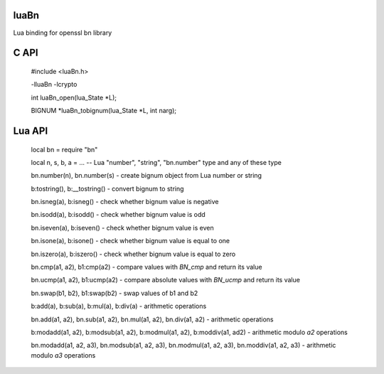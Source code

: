 luaBn
=====

Lua binding for openssl bn library

C API
=====

    #include <luaBn.h>

    -lluaBn -lcrypto

    int luaBn_open(lua_State \*L);

    BIGNUM \*luaBn_tobignum(lua_State \*L, int narg);

Lua API
=======

     local bn = require "bn"

     local n, s, b, a = ... -- Lua "number", "string", "bn.number" type and any of these type

     bn.number(n), bn.number(s) - create bignum object from Lua number or string

     b:tostring(), b:__tostring() - convert bignum to string

     bn.isneg(a), b:isneg() - check whether bignum value is negative

     bn.isodd(a), b:isodd() - check whether bignum value is odd

     bn.iseven(a), b:iseven() - check whether bignum value is even

     bn.isone(a), b:isone() - check whether bignum value is equal to one

     bn.iszero(a), b:iszero() - check whether bignum value is equal to zero

     bn.cmp(a1, a2), b1:cmp(a2) - compare values with `BN_cmp` and return its value

     bn.ucmp(a1, a2), b1:ucmp(a2) - compare absolute values with `BN_ucmp` and return its value

     bn.swap(b1, b2), b1:swap(b2) - swap values of b1 and b2

     b:add(a), b:sub(a), b:mul(a), b:div(a) - arithmetic operations

     bn.add(a1, a2), bn.sub(a1, a2), bn.mul(a1, a2), bn.div(a1, a2) - arithmetic operations

     b:modadd(a1, a2), b:modsub(a1, a2), b:modmul(a1, a2), b:moddiv(a1, ad2) - arithmetic modulo `a2` operations

     bn.modadd(a1, a2, a3), bn.modsub(a1, a2, a3), bn.modmul(a1, a2, a3), bn.moddiv(a1, a2, a3) - arithmetic modulo `a3` operations

